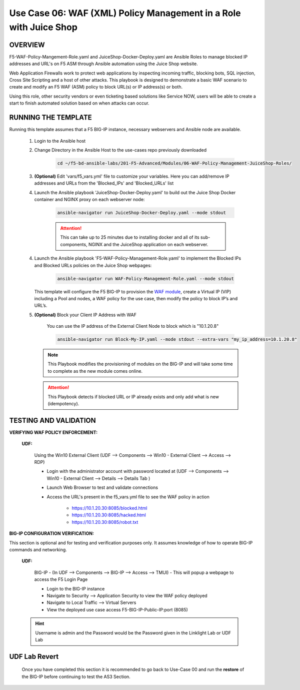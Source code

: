 Use Case 06: WAF (XML) Policy Management in a Role with Juice Shop
=====================================================================

OVERVIEW
--------

F5-WAF-Policy-Mangement-Role.yaml and JuiceShop-Docker-Deploy.yaml are Ansible Roles to manage blocked IP addresses and URL's on F5 ASM through Ansible automation using the Juice Shop website. 

Web Application Firewalls work to protect web applications by inspecting incoming traffic, blocking bots, SQL injection, Cross Site Scripting and a host of other attacks. This playbook is designed to demonstrate a basic WAF scenario to create and modify an F5 WAF (ASM) policy to block URL(s) or IP address(s) or both. 

Using this role, other security vendors or even ticketing based solutions like Service NOW, users will be able to create a start to finish automated solution based on when attacks can occur.

RUNNING THE TEMPLATE
--------------------

Running this template assumes that a F5 BIG-IP instance, necessary webservers and Ansible node are available. 

   1. Login to the Ansible host

   2. Change Directory in the Ansible Host to the use-cases repo previously downloaded

         .. code:: bash
         
            cd ~/f5-bd-ansible-labs/201-F5-Advanced/Modules/06-WAF-Policy-Management-JuiceShop-Roles/


   3. **(Optional)** Edit 'vars/f5_vars.yml' file to customize your variables. Here you can add/remove IP addresses and URLs from the 'Blocked_IPs' and 'Blocked_URLs' list


   4. Launch the Ansible playbook 'JuiceShop-Docker-Deploy.yaml' to build out the Juice Shop Docker container and NGINX proxy on each webserver node:

         .. code:: bash

            ansible-navigator run JuiceShop-Docker-Deploy.yaml --mode stdout

         .. attention::

            This can take up to 25 minutes due to installing docker and all of its sub-components, NGINX and the JuiceShop application on each webserver.

   4. Launch the Ansible playbook 'F5-WAF-Policy-Management-Role.yaml' to implement the Blocked IPs and Blocked URLs policies on the Juice Shop webpages:

         .. code:: bash

            ansible-navigator run WAF-Policy-Management-Role.yaml --mode stdout


      This template will configure the F5 BIG-IP to provision the `WAF module <https://www.f5.com/products/security/advanced-waf>`__, create a Virtual IP (VIP) including a Pool and nodes, a WAF policy for the use case, then modify the policy to block IP’s and URL’s.

   5. **(Optional)** Block your Client IP Address with WAF

         You can use the IP address of the External Client Node to block which is "10.1.20.8"

         .. code:: bash

            ansible-navigator run Block-My-IP.yaml --mode stdout --extra-vars "my_ip_address=10.1.20.8"

      .. note::

         This Playbook modifies the provisioning of modules on the BIG-IP and will take some time to complete as the new module comes online.

      .. attention::

         This Playbook detects if blocked URL or IP already exists and only add what is new (idempotency).
      

TESTING AND VALIDATION
----------------------

**VERIFYING WAF POLICY ENFORCEMENT:**

   **UDF:**

      Using the Win10 External Client (UDF --> Components --> Win10 - External Client --> Access --> RDP)

      - Login with the administrator account with password located at (UDF --> Components --> Win10 - External Client --> Details --> Details Tab )
      - Launch Web Browser to test and validate connections 
      - Access the URL's present in the f5_vars.yml file to see the WAF policy in action 

         - https://10.1.20.30:8085/blocked.html
         - https://10.1.20.30:8085/hacked.html
         - https://10.1.20.30:8085/robot.txt 


**BIG-IP CONFIGURATION VERIFICATION:**

This section is optional and for testing and verification purposes only. It assumes knowledge of how to operate BIG-IP commands and networking.

   **UDF:**

      BIG-IP - (In UDF --> Components --> BIG-IP --> Access --> TMUI)  - This will popup a webpage to access the F5 Login Page

      - Login to the BIG-IP instance
      - Navigate to Security --> Application Security to view the WAF policy deployed
      - Navigate to Local Traffic --> Virtual Servers
      - View the deployed use case access F5-BIG-IP-Public-IP:port (8085)

   .. hint::

      Username is admin and the Password would be the Password given in the Linklight Lab or UDF Lab


**UDF Lab Revert**
-------------------------------

   Once you have completed this section it is recommended to go back to Use-Case 00 and run the **restore** of the BIG-IP before continuing to test the AS3 Section.